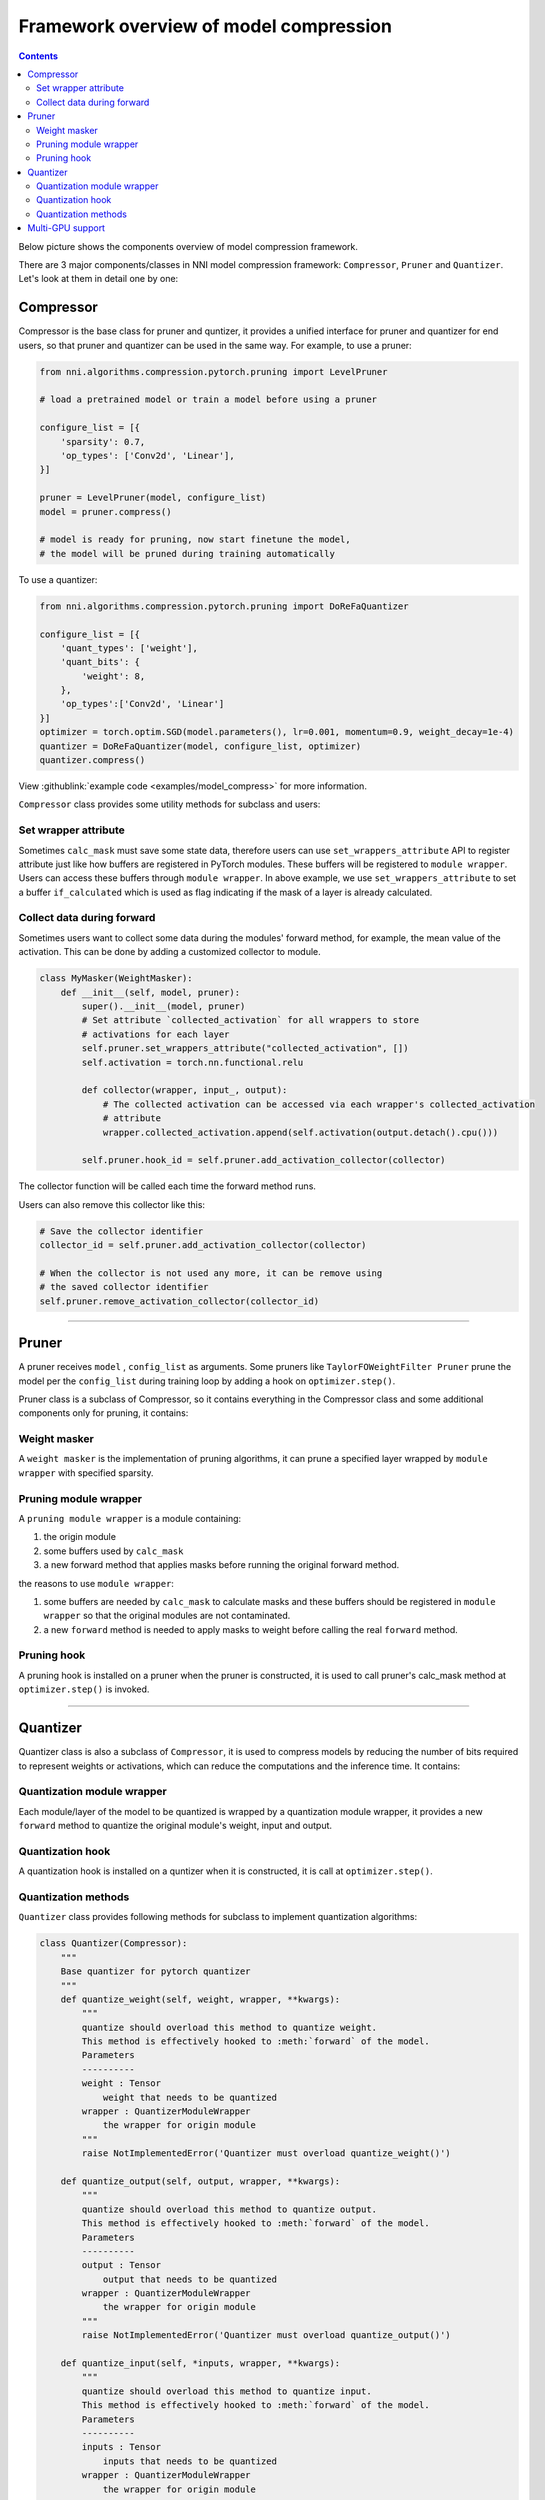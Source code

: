 Framework overview of model compression
=======================================

.. contents::

Below picture shows the components overview of model compression framework.


.. image:: ../../img/compressor_framework.jpg
   :target: ../../img/compressor_framework.jpg
   :alt: 


There are 3 major components/classes in NNI model compression framework: ``Compressor``\ , ``Pruner`` and ``Quantizer``. Let's look at them in detail one by one:

Compressor
----------

Compressor is the base class for pruner and quntizer, it provides a unified interface for pruner and quantizer for end users, so that pruner and quantizer can be used in the same way. For example, to use a pruner:

.. code-block:: python

   from nni.algorithms.compression.pytorch.pruning import LevelPruner

   # load a pretrained model or train a model before using a pruner

   configure_list = [{
       'sparsity': 0.7,
       'op_types': ['Conv2d', 'Linear'],
   }]

   pruner = LevelPruner(model, configure_list)
   model = pruner.compress()

   # model is ready for pruning, now start finetune the model,
   # the model will be pruned during training automatically

To use a quantizer:

.. code-block:: python

   from nni.algorithms.compression.pytorch.pruning import DoReFaQuantizer

   configure_list = [{
       'quant_types': ['weight'],
       'quant_bits': {
           'weight': 8,
       },
       'op_types':['Conv2d', 'Linear']
   }]
   optimizer = torch.optim.SGD(model.parameters(), lr=0.001, momentum=0.9, weight_decay=1e-4)
   quantizer = DoReFaQuantizer(model, configure_list, optimizer)
   quantizer.compress()

View :githublink:`example code <examples/model_compress>` for more information.

``Compressor`` class provides some utility methods for subclass and users:

Set wrapper attribute
^^^^^^^^^^^^^^^^^^^^^

Sometimes ``calc_mask`` must save some state data, therefore users can use ``set_wrappers_attribute`` API to register attribute just like how buffers are registered in PyTorch modules. These buffers will be registered to ``module wrapper``. Users can access these buffers through ``module wrapper``.
In above example, we use ``set_wrappers_attribute`` to set a buffer ``if_calculated`` which is used as flag indicating if the mask of a layer is already calculated.

Collect data during forward
^^^^^^^^^^^^^^^^^^^^^^^^^^^

Sometimes users want to collect some data during the modules' forward method, for example, the mean value of the activation. This can be done by adding a customized collector to module.

.. code-block:: python

   class MyMasker(WeightMasker):
       def __init__(self, model, pruner):
           super().__init__(model, pruner)
           # Set attribute `collected_activation` for all wrappers to store
           # activations for each layer
           self.pruner.set_wrappers_attribute("collected_activation", [])
           self.activation = torch.nn.functional.relu

           def collector(wrapper, input_, output):
               # The collected activation can be accessed via each wrapper's collected_activation
               # attribute
               wrapper.collected_activation.append(self.activation(output.detach().cpu()))

           self.pruner.hook_id = self.pruner.add_activation_collector(collector)

The collector function will be called each time the forward method runs.

Users can also remove this collector like this:

.. code-block:: python

   # Save the collector identifier
   collector_id = self.pruner.add_activation_collector(collector)

   # When the collector is not used any more, it can be remove using
   # the saved collector identifier
   self.pruner.remove_activation_collector(collector_id)

----

Pruner
------

A pruner receives ``model`` , ``config_list`` as arguments. 
Some pruners like ``TaylorFOWeightFilter Pruner`` prune the model per the ``config_list`` during training loop by adding a hook on ``optimizer.step()``.

Pruner class is a subclass of Compressor, so it contains everything in the Compressor class and some additional components only for pruning, it contains:

Weight masker
^^^^^^^^^^^^^

A ``weight masker`` is the implementation of pruning algorithms, it can prune a specified layer wrapped by ``module wrapper`` with specified sparsity.

Pruning module wrapper
^^^^^^^^^^^^^^^^^^^^^^

A ``pruning module wrapper`` is a module containing:


#. the origin module
#. some buffers used by ``calc_mask``
#. a new forward method that applies masks before running the original forward method.

the reasons to use ``module wrapper``\ :


#. some buffers are needed by ``calc_mask`` to calculate masks and these buffers should be registered in ``module wrapper`` so that the original modules are not contaminated.
#. a new ``forward`` method is needed to apply masks to weight before calling the real ``forward`` method.

Pruning hook
^^^^^^^^^^^^

A pruning hook is installed on a pruner when the pruner is constructed, it is used to call pruner's calc_mask method at ``optimizer.step()`` is invoked.

----

Quantizer
---------

Quantizer class is also a subclass of ``Compressor``\ , it is used to compress models by reducing the number of bits required to represent weights or activations, which can reduce the computations and the inference time. It contains:

Quantization module wrapper
^^^^^^^^^^^^^^^^^^^^^^^^^^^

Each module/layer of the model to be quantized is wrapped by a quantization module wrapper, it provides a new ``forward`` method to quantize the original module's weight, input and output.

Quantization hook
^^^^^^^^^^^^^^^^^

A quantization hook is installed on a quntizer when it is constructed, it is call at ``optimizer.step()``.

Quantization methods
^^^^^^^^^^^^^^^^^^^^

``Quantizer`` class provides following methods for subclass to implement quantization algorithms:

.. code-block:: python

   class Quantizer(Compressor):
       """
       Base quantizer for pytorch quantizer
       """
       def quantize_weight(self, weight, wrapper, **kwargs):
           """
           quantize should overload this method to quantize weight.
           This method is effectively hooked to :meth:`forward` of the model.
           Parameters
           ----------
           weight : Tensor
               weight that needs to be quantized
           wrapper : QuantizerModuleWrapper
               the wrapper for origin module
           """
           raise NotImplementedError('Quantizer must overload quantize_weight()')

       def quantize_output(self, output, wrapper, **kwargs):
           """
           quantize should overload this method to quantize output.
           This method is effectively hooked to :meth:`forward` of the model.
           Parameters
           ----------
           output : Tensor
               output that needs to be quantized
           wrapper : QuantizerModuleWrapper
               the wrapper for origin module
           """
           raise NotImplementedError('Quantizer must overload quantize_output()')

       def quantize_input(self, *inputs, wrapper, **kwargs):
           """
           quantize should overload this method to quantize input.
           This method is effectively hooked to :meth:`forward` of the model.
           Parameters
           ----------
           inputs : Tensor
               inputs that needs to be quantized
           wrapper : QuantizerModuleWrapper
               the wrapper for origin module
           """
           raise NotImplementedError('Quantizer must overload quantize_input()')

----

Multi-GPU support
-----------------

On multi-GPU training, buffers and parameters are copied to multiple GPU every time the ``forward`` method runs on multiple GPU. If buffers and parameters are updated in the ``forward`` method, an ``in-place`` update is needed to ensure the update is effective.
Since ``calc_mask`` is called in the ``optimizer.step`` method, which happens after the ``forward`` method and happens only on one GPU, it supports multi-GPU naturally.
